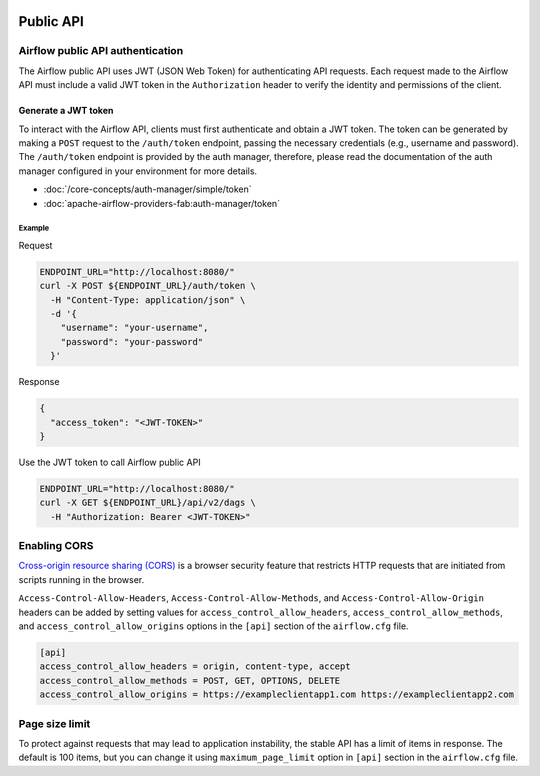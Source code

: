  .. Licensed to the Apache Software Foundation (ASF) under one
    or more contributor license agreements.  See the NOTICE file
    distributed with this work for additional information
    regarding copyright ownership.  The ASF licenses this file
    to you under the Apache License, Version 2.0 (the
    "License"); you may not use this file except in compliance
    with the License.  You may obtain a copy of the License at

 ..   http://www.apache.org/licenses/LICENSE-2.0

 .. Unless required by applicable law or agreed to in writing,
    software distributed under the License is distributed on an
    "AS IS" BASIS, WITHOUT WARRANTIES OR CONDITIONS OF ANY
    KIND, either express or implied.  See the License for the
    specific language governing permissions and limitations
    under the License.

Public API
==========

Airflow public API authentication
---------------------------------

The Airflow public API uses JWT (JSON Web Token) for authenticating API requests.
Each request made to the Airflow API must include a valid JWT token in the ``Authorization`` header to verify the
identity and permissions of the client.

Generate a JWT token
^^^^^^^^^^^^^^^^^^^^

To interact with the Airflow API, clients must first authenticate and obtain a JWT token.
The token can be generated by making a ``POST`` request to the ``/auth/token`` endpoint, passing the necessary
credentials (e.g., username and password). The ``/auth/token`` endpoint is provided by the auth manager, therefore,
please read the documentation of the auth manager configured in your environment for more details.

* :doc:`/core-concepts/auth-manager/simple/token`
* :doc:`apache-airflow-providers-fab:auth-manager/token`

Example
*******

Request

.. code-block:: bash

    ENDPOINT_URL="http://localhost:8080/"
    curl -X POST ${ENDPOINT_URL}/auth/token \
      -H "Content-Type: application/json" \
      -d '{
        "username": "your-username",
        "password": "your-password"
      }'

Response

.. code-block:: json

  {
    "access_token": "<JWT-TOKEN>"
  }

Use the JWT token to call Airflow public API

.. code-block:: bash

    ENDPOINT_URL="http://localhost:8080/"
    curl -X GET ${ENDPOINT_URL}/api/v2/dags \
      -H "Authorization: Bearer <JWT-TOKEN>"

Enabling CORS
-------------

`Cross-origin resource sharing (CORS) <https://developer.mozilla.org/en-US/docs/Web/HTTP/CORS>`_
is a browser security feature that restricts HTTP requests that are initiated
from scripts running in the browser.

``Access-Control-Allow-Headers``, ``Access-Control-Allow-Methods``, and
``Access-Control-Allow-Origin`` headers can be added by setting values for
``access_control_allow_headers``, ``access_control_allow_methods``, and
``access_control_allow_origins`` options in the ``[api]`` section of the
``airflow.cfg`` file.

.. code-block:: ini

    [api]
    access_control_allow_headers = origin, content-type, accept
    access_control_allow_methods = POST, GET, OPTIONS, DELETE
    access_control_allow_origins = https://exampleclientapp1.com https://exampleclientapp2.com

Page size limit
---------------

To protect against requests that may lead to application instability, the stable API has a limit of items in response.
The default is 100 items, but you can change it using ``maximum_page_limit``  option in ``[api]``
section in the ``airflow.cfg`` file.
